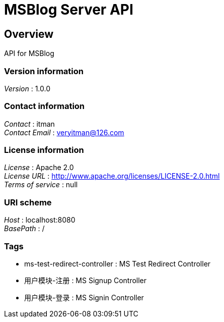 = MSBlog Server API


[[_overview]]
== Overview
API for MSBlog


=== Version information
[%hardbreaks]
__Version__ : 1.0.0


=== Contact information
[%hardbreaks]
__Contact__ : itman
__Contact Email__ : veryitman@126.com


=== License information
[%hardbreaks]
__License__ : Apache 2.0
__License URL__ : http://www.apache.org/licenses/LICENSE-2.0.html
__Terms of service__ : null


=== URI scheme
[%hardbreaks]
__Host__ : localhost:8080
__BasePath__ : /


=== Tags

* ms-test-redirect-controller : MS Test Redirect Controller
* 用户模块-注册 : MS Signup Controller
* 用户模块-登录 : MS Signin Controller




